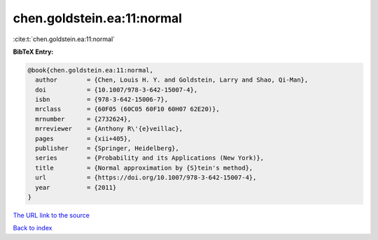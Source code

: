 chen.goldstein.ea:11:normal
===========================

:cite:t:`chen.goldstein.ea:11:normal`

**BibTeX Entry:**

.. code-block:: bibtex

   @book{chen.goldstein.ea:11:normal,
     author        = {Chen, Louis H. Y. and Goldstein, Larry and Shao, Qi-Man},
     doi           = {10.1007/978-3-642-15007-4},
     isbn          = {978-3-642-15006-7},
     mrclass       = {60F05 (60C05 60F10 60H07 62E20)},
     mrnumber      = {2732624},
     mrreviewer    = {Anthony R\'{e}veillac},
     pages         = {xii+405},
     publisher     = {Springer, Heidelberg},
     series        = {Probability and its Applications (New York)},
     title         = {Normal approximation by {S}tein's method},
     url           = {https://doi.org/10.1007/978-3-642-15007-4},
     year          = {2011}
   }

`The URL link to the source <https://doi.org/10.1007/978-3-642-15007-4>`__


`Back to index <../By-Cite-Keys.html>`__
